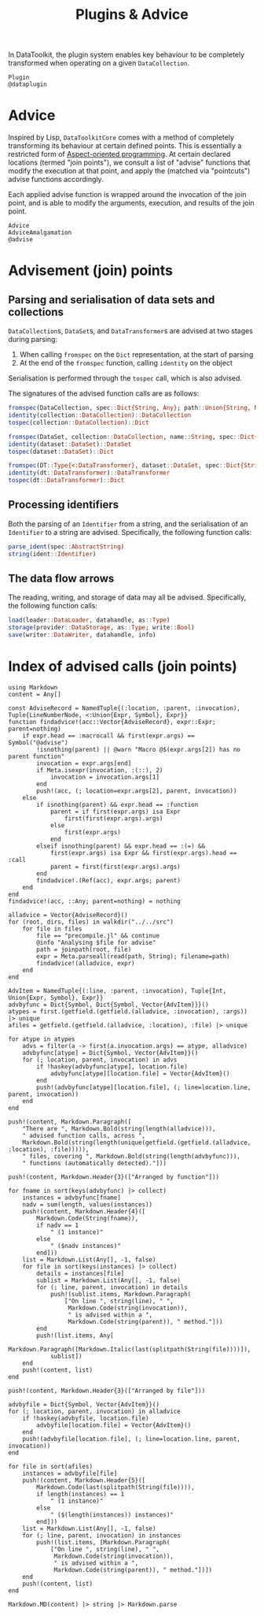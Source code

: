 #+title: Plugins & Advice

In DataToolkit, the plugin system enables key behaviour to be completely
transformed when operating on a given ~DataCollection~.

#+begin_src @docs
Plugin
@dataplugin
#+end_src

* Advice

Inspired by Lisp, =DataToolkitCore= comes with a method of completely transforming
its behaviour at certain defined points. This is essentially a restricted form
of [[https://en.wikipedia.org/wiki/Aspect-oriented_programming][Aspect-oriented programming]]. At certain declared locations (termed "join
points"), we consult a list of "advise" functions that modify the execution at
that point, and apply the (matched via "pointcuts") advise functions
accordingly.

[[file:assets/join-point-model.svg]]

Each applied advise function is wrapped around the invocation of the join point,
and is able to modify the arguments, execution, and results of the join point.

[[file:assets/advice-flow.svg]]

#+begin_src @docs
Advice
AdviceAmalgamation
@advise
#+end_src

* Advisement (join) points

** Parsing and serialisation of data sets and collections

~DataCollection~​s, ~DataSet~​s, and ~DataTransformer~​s are advised at two
stages during parsing:
1. When calling ~fromspec~ on the ~Dict~ representation, at the start of parsing
2. At the end of the ~fromspec~ function, calling ~identity~ on the object

Serialisation is performed through the ~tospec~ call, which is also advised.

The signatures of the advised function calls are as follows:

#+begin_src julia
fromspec(DataCollection, spec::Dict{String, Any}; path::Union{String, Nothing})::DataCollection
identity(collection::DataCollection)::DataCollection
tospec(collection::DataCollection)::Dict
#+end_src

#+begin_src julia
fromspec(DataSet, collection::DataCollection, name::String, spec::Dict{String, Any})::DataSet
identity(dataset::DataSet)::DataSet
tospec(dataset::DataSet)::Dict
#+end_src

#+begin_src julia
fromspec(DT::Type{<:DataTransformer}, dataset::DataSet, spec::Dict{String, Any})::DT
identity(dt::DataTransformer)::DataTransformer
tospec(dt::DataTransformer)::Dict
#+end_src

** Processing identifiers

Both the parsing of an ~Identifier~ from a string, and the serialisation of an ~Identifier~ to a string are advised. Specifically, the following function calls:
#+begin_src julia
parse_ident(spec::AbstractString)
string(ident::Identifier)
#+end_src

** The data flow arrows

The reading, writing, and storage of data may all be advised. Specifically,
the following function calls:
#+begin_src julia
load(loader::DataLoader, datahandle, as::Type)
storage(provider::DataStorage, as::Type; write::Bool)
save(writer::DataWriter, datahandle, info)
#+end_src

* Index of advised calls (join points)

#+begin_src @eval
using Markdown
content = Any[]

const AdviseRecord = NamedTuple{(:location, :parent, :invocation), Tuple{LineNumberNode, <:Union{Expr, Symbol}, Expr}}
function findadvice!(acc::Vector{AdviseRecord}, expr::Expr; parent=nothing)
    if expr.head == :macrocall && first(expr.args) == Symbol("@advise")
        !isnothing(parent) || @warn "Macro @$(expr.args[2]) has no parent function"
        invocation = expr.args[end]
        if Meta.isexpr(invocation, :(::), 2)
            invocation = invocation.args[1]
        end
        push!(acc, (; location=expr.args[2], parent, invocation))
    else
        if isnothing(parent) && expr.head == :function
            parent = if first(expr.args) isa Expr
                first(first(expr.args).args)
            else
                first(expr.args)
            end
        elseif isnothing(parent) && expr.head == :(=) &&
            first(expr.args) isa Expr && first(expr.args).head == :call
            parent = first(first(expr.args).args)
        end
        findadvice!.(Ref(acc), expr.args; parent)
    end
end
findadvice!(acc, ::Any; parent=nothing) = nothing

alladvice = Vector{AdviseRecord}()
for (root, dirs, files) in walkdir("../../src")
    for file in files
        file == "precompile.jl" && continue
        @info "Analysing $file for advise"
        path = joinpath(root, file)
        expr = Meta.parseall(read(path, String); filename=path)
        findadvice!(alladvice, expr)
    end
end

AdvItem = NamedTuple{(:line, :parent, :invocation), Tuple{Int, Union{Expr, Symbol}, Expr}}
advbyfunc = Dict{Symbol, Dict{Symbol, Vector{AdvItem}}}()
atypes = first.(getfield.(getfield.(alladvice, :invocation), :args)) |> unique
afiles = getfield.(getfield.(alladvice, :location), :file) |> unique

for atype in atypes
    advs = filter(a -> first(a.invocation.args) == atype, alladvice)
    advbyfunc[atype] = Dict{Symbol, Vector{AdvItem}}()
    for (; location, parent, invocation) in advs
        if !haskey(advbyfunc[atype], location.file)
            advbyfunc[atype][location.file] = Vector{AdvItem}()
        end
        push!(advbyfunc[atype][location.file], (; line=location.line, parent, invocation))
    end
end

push!(content, Markdown.Paragraph([
    "There are ", Markdown.Bold(string(length(alladvice))),
    " advised function calls, across ",
    Markdown.Bold(string(length(unique(getfield.(getfield.(alladvice, :location), :file))))),
    " files, covering ", Markdown.Bold(string(length(advbyfunc))),
    " functions (automatically detected)."]))

push!(content, Markdown.Header{3}(["Arranged by function"]))

for fname in sort(keys(advbyfunc) |> collect)
    instances = advbyfunc[fname]
    nadv = sum(length, values(instances))
    push!(content, Markdown.Header{4}([
        Markdown.Code(String(fname)),
        if nadv == 1
            " (1 instance)"
        else
            " ($nadv instances)"
        end]))
    list = Markdown.List(Any[], -1, false)
    for file in sort(keys(instances) |> collect)
        details = instances[file]
        sublist = Markdown.List(Any[], -1, false)
        for (; line, parent, invocation) in details
            push!(sublist.items, Markdown.Paragraph(
                ["On line ", string(line), " ",
                 Markdown.Code(string(invocation)),
                 " is advised within a ",
                 Markdown.Code(string(parent)), " method."]))
        end
        push!(list.items, Any[
            Markdown.Paragraph([Markdown.Italic(last(splitpath(String(file))))]),
            sublist])
    end
    push!(content, list)
end

push!(content, Markdown.Header{3}(["Arranged by file"]))

advbyfile = Dict{Symbol, Vector{AdvItem}}()
for (; location, parent, invocation) in alladvice
    if !haskey(advbyfile, location.file)
        advbyfile[location.file] = Vector{AdvItem}()
    end
    push!(advbyfile[location.file], (; line=location.line, parent, invocation))
end

for file in sort(afiles)
    instances = advbyfile[file]
    push!(content, Markdown.Header{5}([
        Markdown.Code(last(splitpath(String(file)))),
        if length(instances) == 1
            " (1 instance)"
        else
            " ($(length(instances)) instances)"
        end]))
    list = Markdown.List(Any[], -1, false)
    for (; line, parent, invocation) in instances
        push!(list.items, [Markdown.Paragraph(
            ["On line ", string(line), " ",
             Markdown.Code(string(invocation)),
             " is advised within a ",
             Markdown.Code(string(parent)), " method."])])
    end
    push!(content, list)
end

Markdown.MD(content) |> string |> Markdown.parse
#+end_src
